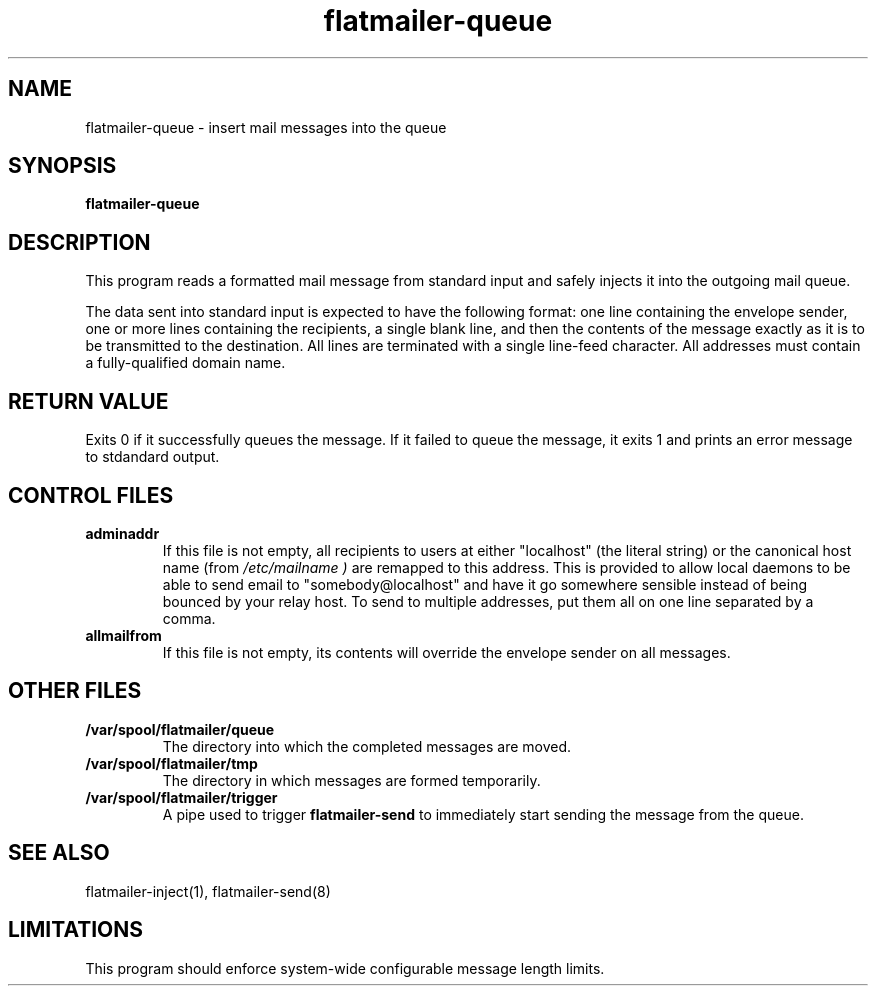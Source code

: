 .TH flatmailer-queue 8
.SH NAME
flatmailer-queue \- insert mail messages into the queue
.SH SYNOPSIS
.B flatmailer-queue
.SH DESCRIPTION
This program reads a formatted mail message from standard input and
safely injects it into the outgoing mail queue.
.PP
The data sent into standard input is expected to have the following
format: one line containing the envelope sender, one or more lines
containing the recipients, a single blank line, and then the contents
of the message exactly as it is to be transmitted to the destination.
All lines are terminated with a single line-feed character.
All addresses must contain a fully-qualified domain name.
.PP
.SH RETURN VALUE
Exits 0 if it successfully queues the message.
If it failed to queue the message, it exits 1 and prints an error
message to stdandard output.
.SH CONTROL FILES
.TP
.B adminaddr
If this file is not empty, all recipients to users at either
"localhost" (the literal string) or the canonical host name (from
.I /etc/mailname )
are remapped to this address.
This is provided to allow local daemons to be able to send email to
"somebody@localhost" and have it go somewhere sensible instead of
being bounced by your relay host. To send to multiple addresses, put
them all on one line separated by a comma.
.TP
.B allmailfrom
If this file is not empty, its contents will override the envelope
sender on all messages.
.SH OTHER FILES
.TP
.B /var/spool/flatmailer/queue
The directory into which the completed messages are moved.
.TP
.B /var/spool/flatmailer/tmp
The directory in which messages are formed temporarily.
.TP
.B /var/spool/flatmailer/trigger
A pipe used to trigger
.BR flatmailer-send
to immediately start sending the message from the queue.
.SH SEE ALSO
flatmailer-inject(1),
flatmailer-send(8)
.SH LIMITATIONS
This program should enforce system-wide configurable message length
limits.
